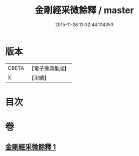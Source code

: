 #+TITLE: 金剛經采微餘釋 / master
#+DATE: 2015-11-26 13:32:44.104353
* 版本
 |     CBETA|【電子佛典集成】|
 |         X|【卍續】    |

* 目次
* 卷
** [[file:KR6c0053_001.txt][金剛經采微餘釋 1]]
